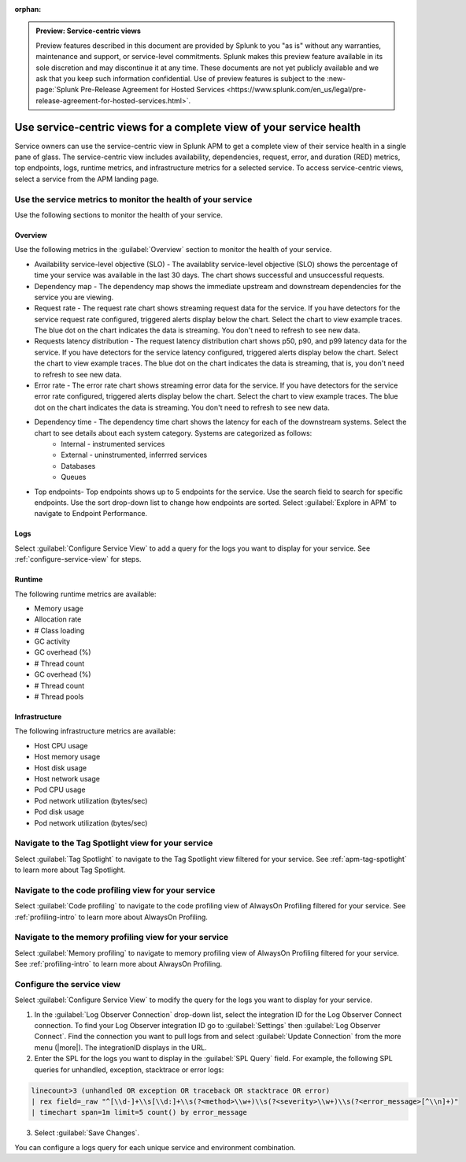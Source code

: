 :orphan:

.. _apm-service-centric-views:

.. admonition:: Preview: Service-centric views

    Preview features described in this document are provided by Splunk to you "as is" without any warranties, maintenance and support, or service-level commitments. Splunk makes this preview feature available in its sole discretion and may discontinue it at any time. These documents are not yet publicly available and we ask that you keep such information confidential. Use of preview features is subject to the :new-page:`Splunk Pre-Release Agreement for Hosted Services <https://www.splunk.com/en_us/legal/pre-release-agreement-for-hosted-services.html>`.
    
Use service-centric views for a complete view of your service health 
*****************************************************************************

.. meta::
   :description: Learn how to use service-centric views in Splunk APM for a complete view of your service health.

Service owners can use the service-centric view in Splunk APM to get a complete view of their service health in a single pane of glass. The service-centric view includes availability, dependencies, request, error, and duration (RED) metrics, top endpoints, logs, runtime metrics, and infrastructure metrics for a selected service. To access service-centric views, select a service from the APM landing page.

Use the service metrics to monitor the health of your service
=====================================================================

Use the following sections to monitor the health of your service.

Overview
------------

Use the following metrics in the :guilabel:`Overview` section to monitor the health of your service. 

..  image:: /_images/apm/spans-traces/service-centric-view-overview.png
    :width: 95%
    :alt: This screenshot shows the overview metrics for a service in the service-centric view. 

* Availability service-level objective (SLO) - The availablity service-level objective (SLO) shows the percentage of time your service was available in the last 30 days. The chart shows successful and unsuccessful requests.
* Dependency map - The dependency map shows the immediate upstream and downstream dependencies for the service you are viewing. 
* Request rate - The request rate chart shows streaming request data for the service. If you have detectors for the service request rate configured, triggered alerts display below the chart. Select the chart to view example traces. The blue dot on the chart indicates the data is streaming. You don't need to refresh to see new data.
* Requests latency distribution - The request latency distribution chart shows p50, p90, and p99 latency data for the service. If you have detectors for the service latency configured, triggered alerts display below the chart. Select the chart to view example traces. The blue dot on the chart indicates the data is streaming, that is, you don't need to refresh to see new data.
* Error rate - The error rate chart shows streaming error data for the service. If you have detectors for the service error rate configured, triggered alerts display below the chart. Select the chart to view example traces. The blue dot on the chart indicates the data is streaming. You don't need to refresh to see new data.
* Dependency time - The dependency time chart shows the latency for each of the downstream systems. Select the chart to see details about each system category. Systems are categorized as follows:
   *  Internal - instrumented services
   *  External - uninstrumented, inferrred services
   *  Databases
   *  Queues
* Top endpoints- Top endpoints shows up to 5 endpoints for the service. Use the search field to search for specific endpoints. Use the sort drop-down list to change how endpoints are sorted. Select :guilabel:`Explore in APM` to navigate to Endpoint Performance.

..  image:: /_images/apm/spans-traces/service-centric-view-endpoints.png
    :width: 95%
    :alt: This screenshot shows the top endpoints for a service in the service-centric view. 

Logs
------------

Select :guilabel:`Configure Service View` to add a query for the logs you want to display for your service. See :ref:`configure-service-view` for steps.

..  image:: /_images/apm/spans-traces/service-centric-view-logs.png
    :width: 95%
    :alt: This screenshot shows the logs for a service in the service-centric view. 

Runtime
-------------

The following runtime metrics are available:

* Memory usage
* Allocation rate
* # Class loading
* GC activity
* GC overhead (%)
* # Thread count
* GC overhead (%)
* # Thread count
* # Thread pools

Infrastructure
----------------

The following infrastructure metrics are available:

* Host CPU usage
* Host memory usage
* Host disk usage
* Host network usage
* Pod CPU usage
* Pod network utilization (bytes/sec)
* Pod disk usage
* Pod network utilization (bytes/sec)

..  image:: /_images/apm/spans-traces/service-centric-view-infra-metrics.png
    :width: 95%
    :alt: This screenshot shows the infrastructure metrics for a service in the service-centric view. 

Navigate to the Tag Spotlight view for your service
=====================================================

Select :guilabel:`Tag Spotlight` to navigate to the Tag Spotlight view filtered for your service. See :ref:`apm-tag-spotlight` to learn more about Tag Spotlight.

Navigate to the code profiling view for your service
=====================================================

Select :guilabel:`Code profiling` to navigate to the code profiling view of AlwaysOn Profiling filtered for your service. See :ref:`profiling-intro` to learn more about AlwaysOn Profiling.

Navigate to the memory profiling view for your service
=======================================================

Select :guilabel:`Memory profiling` to navigate to memory profiling view of AlwaysOn Profiling filtered for your service. See :ref:`profiling-intro` to learn more about AlwaysOn Profiling. 

.. _configure-service-view:

Configure the service view
=====================================================================

Select :guilabel:`Configure Service View` to modify the query for the logs you want to display for your service. 

1. In the :guilabel:`Log Observer Connection` drop-down list, select the integration ID for the Log Observer Connect connection. To find your Log Observer integration ID go to :guilabel:`Settings` then :guilabel:`Log Observer Connect`. Find the connection you want to pull logs from and select :guilabel:`Update Connection` from the more menu (|more|). The integrationID displays in the URL. 
2. Enter the SPL for the logs you want to display in the :guilabel:`SPL Query` field. For example, the following SPL queries for unhandled, exception, stacktrace or error logs:

.. code-block:: 

    linecount>3 (unhandled OR exception OR traceback OR stacktrace OR error) 
    | rex field=_raw "^[\\d-]+\\s[\\d:]+\\s(?<method>\\w+)\\s(?<severity>\\w+)\\s(?<error_message>[^\\n]+)" 
    | timechart span=1m limit=5 count() by error_message

3. Select :guilabel:`Save Changes`.

You can configure a logs query for each unique service and environment combination. 







